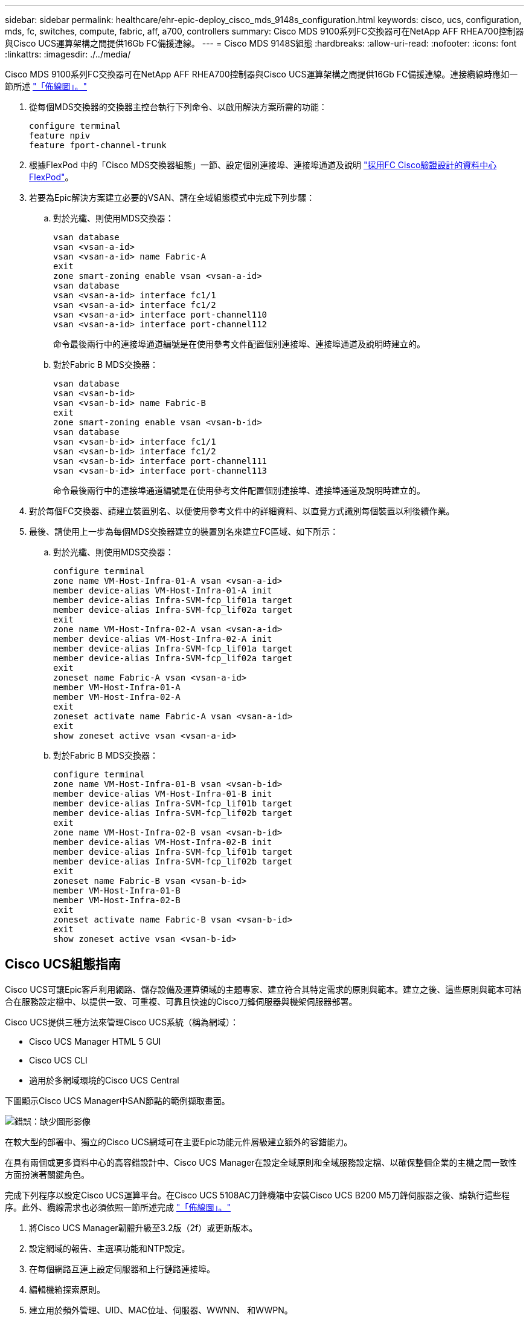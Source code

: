 ---
sidebar: sidebar 
permalink: healthcare/ehr-epic-deploy_cisco_mds_9148s_configuration.html 
keywords: cisco, ucs, configuration, mds, fc, switches, compute, fabric, aff, a700, controllers 
summary: Cisco MDS 9100系列FC交換器可在NetApp AFF RHEA700控制器與Cisco UCS運算架構之間提供16Gb FC備援連線。 
---
= Cisco MDS 9148S組態
:hardbreaks:
:allow-uri-read: 
:nofooter: 
:icons: font
:linkattrs: 
:imagesdir: ./../media/


Cisco MDS 9100系列FC交換器可在NetApp AFF RHEA700控制器與Cisco UCS運算架構之間提供16Gb FC備援連線。連接纜線時應如一節所述 link:ehr-epic-deploy_deployment_and_configuration_overview.html#cabling-diagram["「佈線圖」。"]

. 從每個MDS交換器的交換器主控台執行下列命令、以啟用解決方案所需的功能：
+
....
configure terminal
feature npiv
feature fport-channel-trunk
....
. 根據FlexPod 中的「Cisco MDS交換器組態」一節、設定個別連接埠、連接埠通道及說明 https://www.cisco.com/c/en/us/td/docs/unified_computing/ucs/UCS_CVDs/flexpod_esxi65u1_n9fc.html["採用FC Cisco驗證設計的資料中心FlexPod"^]。
. 若要為Epic解決方案建立必要的VSAN、請在全域組態模式中完成下列步驟：
+
.. 對於光纖、則使用MDS交換器：
+
....
vsan database
vsan <vsan-a-id>
vsan <vsan-a-id> name Fabric-A
exit
zone smart-zoning enable vsan <vsan-a-id>
vsan database
vsan <vsan-a-id> interface fc1/1
vsan <vsan-a-id> interface fc1/2
vsan <vsan-a-id> interface port-channel110
vsan <vsan-a-id> interface port-channel112
....
+
命令最後兩行中的連接埠通道編號是在使用參考文件配置個別連接埠、連接埠通道及說明時建立的。

.. 對於Fabric B MDS交換器：
+
....
vsan database
vsan <vsan-b-id>
vsan <vsan-b-id> name Fabric-B
exit
zone smart-zoning enable vsan <vsan-b-id>
vsan database
vsan <vsan-b-id> interface fc1/1
vsan <vsan-b-id> interface fc1/2
vsan <vsan-b-id> interface port-channel111
vsan <vsan-b-id> interface port-channel113
....
+
命令最後兩行中的連接埠通道編號是在使用參考文件配置個別連接埠、連接埠通道及說明時建立的。



. 對於每個FC交換器、請建立裝置別名、以便使用參考文件中的詳細資料、以直覺方式識別每個裝置以利後續作業。
. 最後、請使用上一步為每個MDS交換器建立的裝置別名來建立FC區域、如下所示：
+
.. 對於光纖、則使用MDS交換器：
+
....
configure terminal
zone name VM-Host-Infra-01-A vsan <vsan-a-id>
member device-alias VM-Host-Infra-01-A init
member device-alias Infra-SVM-fcp_lif01a target
member device-alias Infra-SVM-fcp_lif02a target
exit
zone name VM-Host-Infra-02-A vsan <vsan-a-id>
member device-alias VM-Host-Infra-02-A init
member device-alias Infra-SVM-fcp_lif01a target
member device-alias Infra-SVM-fcp_lif02a target
exit
zoneset name Fabric-A vsan <vsan-a-id>
member VM-Host-Infra-01-A
member VM-Host-Infra-02-A
exit
zoneset activate name Fabric-A vsan <vsan-a-id>
exit
show zoneset active vsan <vsan-a-id>
....
.. 對於Fabric B MDS交換器：
+
....
configure terminal
zone name VM-Host-Infra-01-B vsan <vsan-b-id>
member device-alias VM-Host-Infra-01-B init
member device-alias Infra-SVM-fcp_lif01b target
member device-alias Infra-SVM-fcp_lif02b target
exit
zone name VM-Host-Infra-02-B vsan <vsan-b-id>
member device-alias VM-Host-Infra-02-B init
member device-alias Infra-SVM-fcp_lif01b target
member device-alias Infra-SVM-fcp_lif02b target
exit
zoneset name Fabric-B vsan <vsan-b-id>
member VM-Host-Infra-01-B
member VM-Host-Infra-02-B
exit
zoneset activate name Fabric-B vsan <vsan-b-id>
exit
show zoneset active vsan <vsan-b-id>
....






== Cisco UCS組態指南

Cisco UCS可讓Epic客戶利用網路、儲存設備及運算領域的主題專家、建立符合其特定需求的原則與範本。建立之後、這些原則與範本可結合在服務設定檔中、以提供一致、可重複、可靠且快速的Cisco刀鋒伺服器與機架伺服器部署。

Cisco UCS提供三種方法來管理Cisco UCS系統（稱為網域）：

* Cisco UCS Manager HTML 5 GUI
* Cisco UCS CLI
* 適用於多網域環境的Cisco UCS Central


下圖顯示Cisco UCS Manager中SAN節點的範例擷取畫面。

image:ehr-epic-deploy_image10.png["錯誤：缺少圖形影像"]

在較大型的部署中、獨立的Cisco UCS網域可在主要Epic功能元件層級建立額外的容錯能力。

在具有兩個或更多資料中心的高容錯設計中、Cisco UCS Manager在設定全域原則和全域服務設定檔、以確保整個企業的主機之間一致性方面扮演著關鍵角色。

完成下列程序以設定Cisco UCS運算平台。在Cisco UCS 5108AC刀鋒機箱中安裝Cisco UCS B200 M5刀鋒伺服器之後、請執行這些程序。此外、纜線需求也必須依照一節所述完成 link:ehr-epic-deploy_deployment_and_configuration_overview.html#cabling-diagram["「佈線圖」。"]

. 將Cisco UCS Manager韌體升級至3.2版（2f）或更新版本。
. 設定網域的報告、主選項功能和NTP設定。
. 在每個網路互連上設定伺服器和上行鏈路連接埠。
. 編輯機箱探索原則。
. 建立用於頻外管理、UID、MAC位址、伺服器、WWNN、 和WWPN。
. 建立乙太網路和FC上行鏈路連接埠通道和VSAN。
. 建立SAN連線、網路控制、伺服器集區資格鑑定、電源控制、伺服器BIOS、 和預設維護。
. 建立vNIC和vHBA範本。
. 建立vMedia和FC開機原則。
. 為每個Epic平台元素建立服務設定檔範本和服務設定檔。
. 將服務設定檔與適當的刀鋒伺服器建立關聯。


如需設定Cisco UCS服務設定檔FlexPod 中每個關鍵元素以利執行各項功能的詳細步驟、請參閱 https://www.cisco.com/c/en/us/td/docs/unified_computing/ucs/UCS_CVDs/flexpod_esxi65u1_n9fc.html["採用FC Cisco驗證設計的資料中心FlexPod"^] 文件。

對於Epic部署、Cisco建議根據所部署的Epic元素、提供多種服務設定檔類型。透過使用伺服器集區和伺服器集區資格、客戶可以識別特定主機角色的服務設定檔、並將其自動化部署。服務設定檔清單範例如下：

* Epic Chronicle Cach é 資料庫主機：
+
** 正式作業主機服務設定檔
** 報告服務主機設定檔
** 災難恢復主機服務設定檔
** 熱備援主機服務設定檔


* Epic Hyperspace主機：
+
** VDI主機服務設定檔
** Citrix XenApp主機服務設定檔
** 災難恢復主機服務設定檔
** 熱備援主機服務設定檔


* 對於Epic Coligto和Clarity資料庫主機：
+
** 資料庫主機服務設定檔（Clarity RDBMS和商業物件）


* 對於Epic Services主機：
+
** 應用程式主機設定檔（列印格式和轉送、通訊、Web BLOB等）



